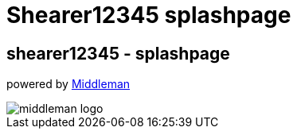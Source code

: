= Shearer12345 splashpage


== shearer12345 - splashpage

powered by https://middlemanapp.com/[Middleman]

image::middleman-logo.svg[]
